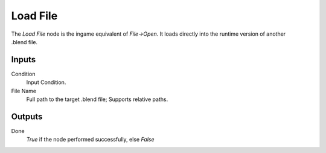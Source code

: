 
+++++++++++++++
Load File
+++++++++++++++

.. figure:: /images/Logic_Nodes/load_file_node.png
   :align: right
   :width: 215
   :alt: Load File Node.

The *Load File* node is the ingame equivalent of *File->Open*. It loads directly into
the runtime version of another .blend file.

Inputs
=======

Condition
   Input Condition.

File Name
   Full path to the target .blend file; Supports relative paths.

Outputs
=======

Done
   *True* if the node performed successfully, else *False*
